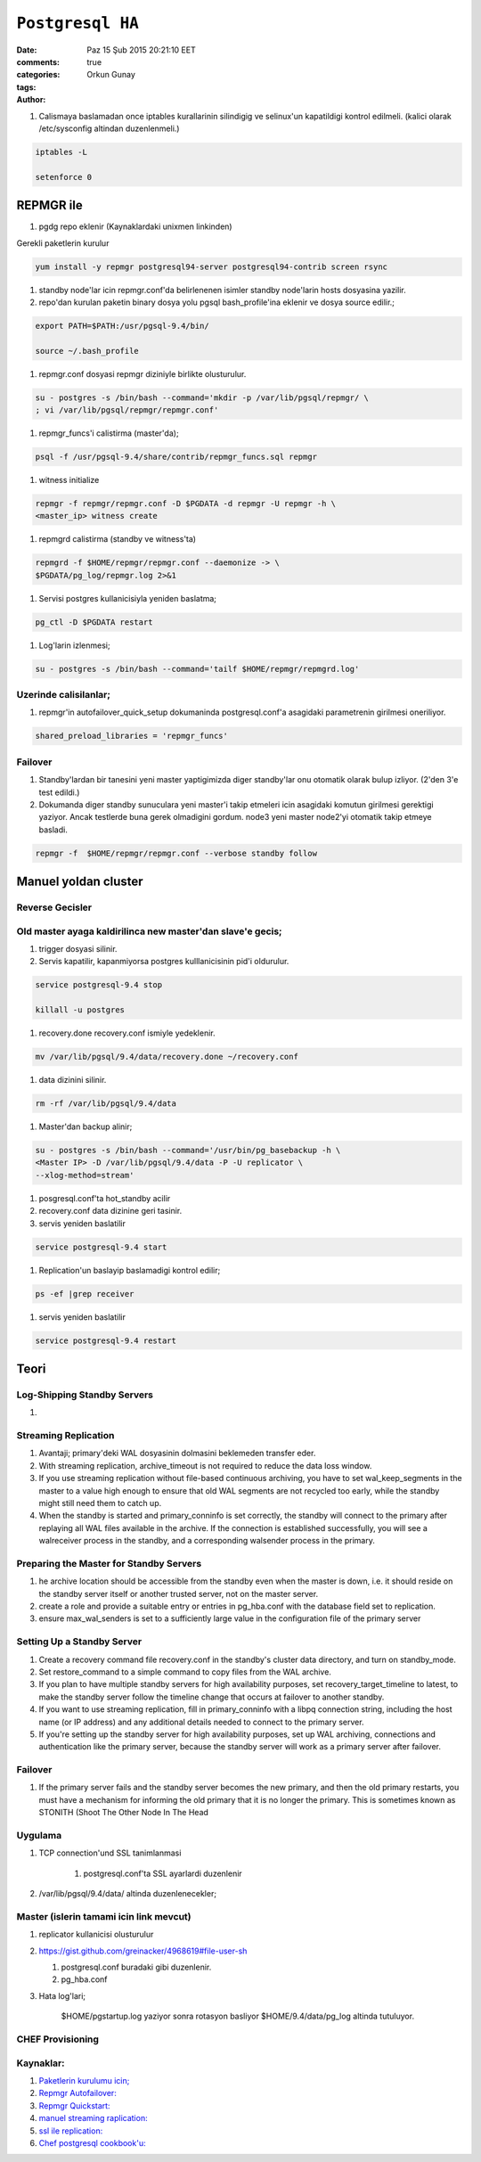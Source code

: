 =================
``Postgresql HA``
=================

:date: Paz 15 Şub 2015 20:21:10 EET
:comments: true
:categories: 
:tags: 
:Author: Orkun Gunay

#. Calismaya baslamadan once iptables kurallarinin silindigig ve selinux'un
   kapatildigi kontrol edilmeli. (kalici olarak /etc/sysconfig altindan
   duzenlenmeli.)

.. code-block:: sh

    iptables -L

    setenforce 0


REPMGR ile
==========

#. pgdg repo eklenir (Kaynaklardaki unixmen linkinden)

Gerekli paketlerin kurulur

.. code-block:: sh

    yum install -y repmgr postgresql94-server postgresql94-contrib screen rsync

#. standby node'lar icin repmgr.conf'da belirlenenen isimler standby node'larin
   hosts dosyasina yazilir.

#. repo'dan kurulan paketin binary dosya yolu pgsql bash_profile'ina eklenir ve
   dosya source edilir.;

.. code-block:: sh

   export PATH=$PATH:/usr/pgsql-9.4/bin/

   source ~/.bash_profile

#. repmgr.conf dosyasi repmgr diziniyle birlikte olusturulur. 
   
.. code-block:: sh

   su - postgres -s /bin/bash --command='mkdir -p /var/lib/pgsql/repmgr/ \
   ; vi /var/lib/pgsql/repmgr/repmgr.conf'


#. repmgr_funcs'i calistirma (master'da);

.. code-block:: sh

    psql -f /usr/pgsql-9.4/share/contrib/repmgr_funcs.sql repmgr

#. witness initialize

.. code-block:: sh

   repmgr -f repmgr/repmgr.conf -D $PGDATA -d repmgr -U repmgr -h \
   <master_ip> witness create

#. repmgrd calistirma (standby ve witness'ta)

.. code-block:: sh

   repmgrd -f $HOME/repmgr/repmgr.conf --daemonize -> \ 
   $PGDATA/pg_log/repmgr.log 2>&1

#. Servisi postgres kullanicisiyla yeniden baslatma;

.. code-block:: sh

   pg_ctl -D $PGDATA restart

#. Log'larin izlenmesi;

.. code-block:: sh

   su - postgres -s /bin/bash --command='tailf $HOME/repmgr/repmgrd.log'

Uzerinde calisilanlar;
----------------------

#. repmgr'in autofailover_quick_setup dokumaninda postgresql.conf'a asagidaki
   parametrenin girilmesi oneriliyor.

.. code-block:: sh

    shared_preload_libraries = 'repmgr_funcs'  
   
Failover
---------

#. Standby'lardan bir tanesini yeni master yaptigimizda diger standby'lar onu
   otomatik olarak bulup izliyor. (2'den 3'e test edildi.)

#. Dokumanda diger standby sunuculara yeni master'i takip etmeleri icin
   asagidaki komutun girilmesi gerektigi yaziyor. Ancak testlerde buna gerek
   olmadigini gordum. node3 yeni master node2'yi otomatik takip etmeye
   basladi. 

.. code-block:: sh

    repmgr -f  $HOME/repmgr/repmgr.conf --verbose standby follow


Manuel yoldan cluster
=====================

Reverse Gecisler
-----------------

Old master ayaga kaldirilinca new master'dan slave'e gecis;
-----------------------------------------------------------

#. trigger dosyasi silinir.

#. Servis kapatilir, kapanmiyorsa postgres kulllanicisinin pid'i oldurulur.

.. code-block:: sh

   service postgresql-9.4 stop

   killall -u postgres

#. recovery.done recovery.conf ismiyle yedeklenir.

.. code-block:: sh

   mv /var/lib/pgsql/9.4/data/recovery.done ~/recovery.conf

#. data dizinini silinir.

.. code-block:: sh

   rm -rf /var/lib/pgsql/9.4/data

#. Master'dan backup alinir;

.. code-block:: sh

   su - postgres -s /bin/bash --command='/usr/bin/pg_basebackup -h \
   <Master IP> -D /var/lib/pgsql/9.4/data -P -U replicator \
   --xlog-method=stream'

#. posgresql.conf'ta hot_standby acilir

#. recovery.conf data dizinine geri tasinir.

#. servis yeniden baslatilir

.. code-block:: sh

   service postgresql-9.4 start

#. Replication'un baslayip baslamadigi kontrol edilir;

.. code-block:: sh

    ps -ef |grep receiver

#. servis yeniden baslatilir

.. code-block:: sh

   service postgresql-9.4 restart


Teori
=====

Log-Shipping Standby Servers
----------------------------

#. 

Streaming Replication
---------------------

#. Avantaji; primary'deki WAL dosyasinin dolmasini beklemeden transfer eder.

#. With streaming replication, archive_timeout is not required to reduce the
   data loss window.

#. If you use streaming replication without file-based continuous archiving,
   you have to set wal_keep_segments in the master to a value high enough to
   ensure that old WAL segments are not recycled too early, while the standby
   might still need them to catch up.

#. When the standby is started and primary_conninfo is set correctly, the
   standby will connect to the primary after replaying all WAL files available
   in the archive. If the connection is established successfully, you will see
   a walreceiver process in the standby, and a corresponding walsender process
   in the primary.

 
Preparing the Master for Standby Servers
----------------------------------------

#. he archive location should be accessible from the standby even when the
   master is down, i.e. it should reside on the standby server itself or
   another trusted server, not on the master server.

#. create a role and provide a suitable entry or entries in pg_hba.conf with
   the database field set to replication.

#. ensure max_wal_senders is set to a sufficiently large value in the
   configuration file of the primary server

Setting Up a Standby Server
----------------------------

#.  Create a recovery command file recovery.conf in the standby's cluster data
    directory, and turn on standby_mode. 
    
#.  Set restore_command to a simple command to copy files from the WAL archive. 

#. If you plan to have multiple standby servers for high availability purposes,
   set recovery_target_timeline to latest, to make the standby server follow
   the timeline change that occurs at failover to another standby.

#. If you want to use streaming replication, fill in primary_conninfo with a
   libpq connection string, including the host name (or IP address) and any
   additional details needed to connect to the primary server.

#. If you're setting up the standby server for high availability purposes, set
   up WAL archiving, connections and authentication like the primary server,
   because the standby server will work as a primary server after failover.

Failover
--------

#. If the primary server fails and the standby server becomes the new primary,
   and then the old primary restarts, you must have a mechanism for informing
   the old primary that it is no longer the primary. This is sometimes known as
   STONITH (Shoot The Other Node In The Head

Uygulama
-----------

#. TCP connection'und SSL tanimlanmasi

    #. postgresql.conf'ta SSL  ayarlardi duzenlenir

#. /var/lib/pgsql/9.4/data/ altinda duzenlenecekler;

Master (islerin tamami icin link mevcut)
----------------------------------------

#. replicator kullanicisi olusturulur

#.  `<https://gist.github.com/greinacker/4968619#file-user-sh>`_

    #. postgresql.conf buradaki gibi duzenlenir.

    #. pg_hba.conf

#. Hata log'lari;

    $HOME/pgstartup.log yaziyor sonra rotasyon basliyor 
    $HOME/9.4/data/pg_log altinda tutuluyor.


CHEF Provisioning
-----------------

Kaynaklar:
-----------

#. `Paketlerin kurulumu icin; <http://www.unixmen.com/postgresql-9-4-released-install-centos-7/>`_

#. `Repmgr Autofailover: <https://raw.githubusercontent.com/2ndQuadrant/repmgr/master/autofailover_quick_setup.rst>`_

#. `Repmgr Quickstart: <https://raw.githubusercontent.com/2ndQuadrant/repmgr/master/QUICKSTART.md>`_

#. `manuel streaming raplication: <http://www.rassoc.com/gregr/weblog/2013/02/16/zero-to-postgresql-streaming-replication-in-10-mins/>`_ 

#. `ssl ile replication: <http://www.postgresql.org/docs/9.1/static/ssl-tcp.html>`_

#. `Chef postgresql cookbook'u: <https://github.com/hw-cookbooks/postgresql>`_

